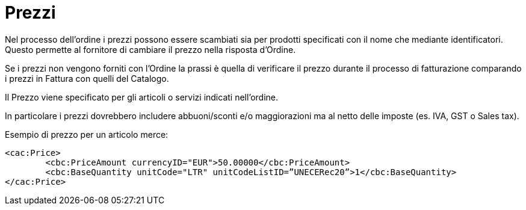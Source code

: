 [[prices]]
= Prezzi

Nel processo dell’ordine i prezzi possono essere scambiati sia per prodotti specificati con il nome che mediante identificatori. Questo permette al fornitore di cambiare il prezzo nella risposta d’Ordine.

Se i prezzi non vengono forniti con l’Ordine la prassi è quella di verificare il prezzo durante il processo di fatturazione comparando i prezzi in Fattura con quelli del Catalogo.

Il Prezzo viene specificato per gli articoli o servizi indicati nell’ordine.

In particolare i prezzi dovrebbero includere abbuoni/sconti e/o maggiorazioni ma al netto delle imposte (es. IVA, GST o Sales tax).


.Esempio di prezzo per un articolo merce:
[source, xml, indent=0]
----
<cac:Price>
 	<cbc:PriceAmount currencyID="EUR">50.00000</cbc:PriceAmount>
 	<cbc:BaseQuantity unitCode="LTR" unitCodeListID=”UNECERec20”>1</cbc:BaseQuantity>
</cac:Price>
----

